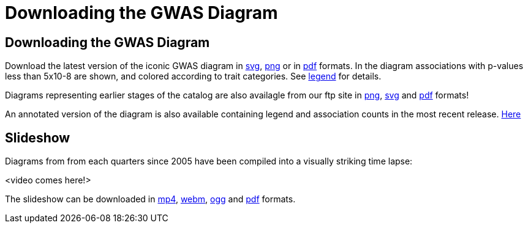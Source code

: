 = Downloading the GWAS Diagram

== Downloading the GWAS Diagram

Download the latest version of the iconic GWAS diagram in ftp://ftp.ebi.ac.uk/pub/databases/gwas/timeseries/latest/diagram.svg[svg], ftp://ftp.ebi.ac.uk/pub/databases/gwas/timeseries/latest/diagram.png[png] or in ftp://ftp.ebi.ac.uk/pub/databases/gwas/timeseries/latest/diagram.pdf[pdf] formats. In the diagram associations with p-values less than 5x10-8 are shown, and colored according to trait categories. See ftp://ftp.ebi.ac.uk/pub/databases/gwas/timeseries/diagram_legend.png[legend] for details.

Diagrams representing earlier stages of the catalog are also availagle from our ftp site in ftp://ftp.ebi.ac.uk/pub/databases/gwas/timeseries/png[png], ftp://ftp.ebi.ac.uk/pub/databases/gwas/timeseries/svg[svg] and ftp://ftp.ebi.ac.uk/pub/databases/gwas/timeseries/pdf[pdf] formats! 

An annotated version of the diagram is also available containing legend and association counts in the most recent release. ftp://ftp.ebi.ac.uk/pub/databases/gwas/timeseries/latest/current_annotated_diagram.pdf[Here]

== Slideshow

Diagrams from from each quarters since 2005 have been compiled into a visually striking time lapse:

<video comes here!>

The slideshow can be downloaded in ftp://ftp.ebi.ac.uk/pub/databases/gwas/timeseries/timelapse/video.mp4[mp4], ftp://ftp.ebi.ac.uk/pub/databases/gwas/timeseries/timelapse/video.mp4[webm], ftp://ftp.ebi.ac.uk/pub/databases/gwas/timeseries/timelapse/video.mp4[ogg] and ftp://ftp.ebi.ac.uk/pub/databases/gwas/timeseries/timelapse/video.mp4[pdf] formats.

